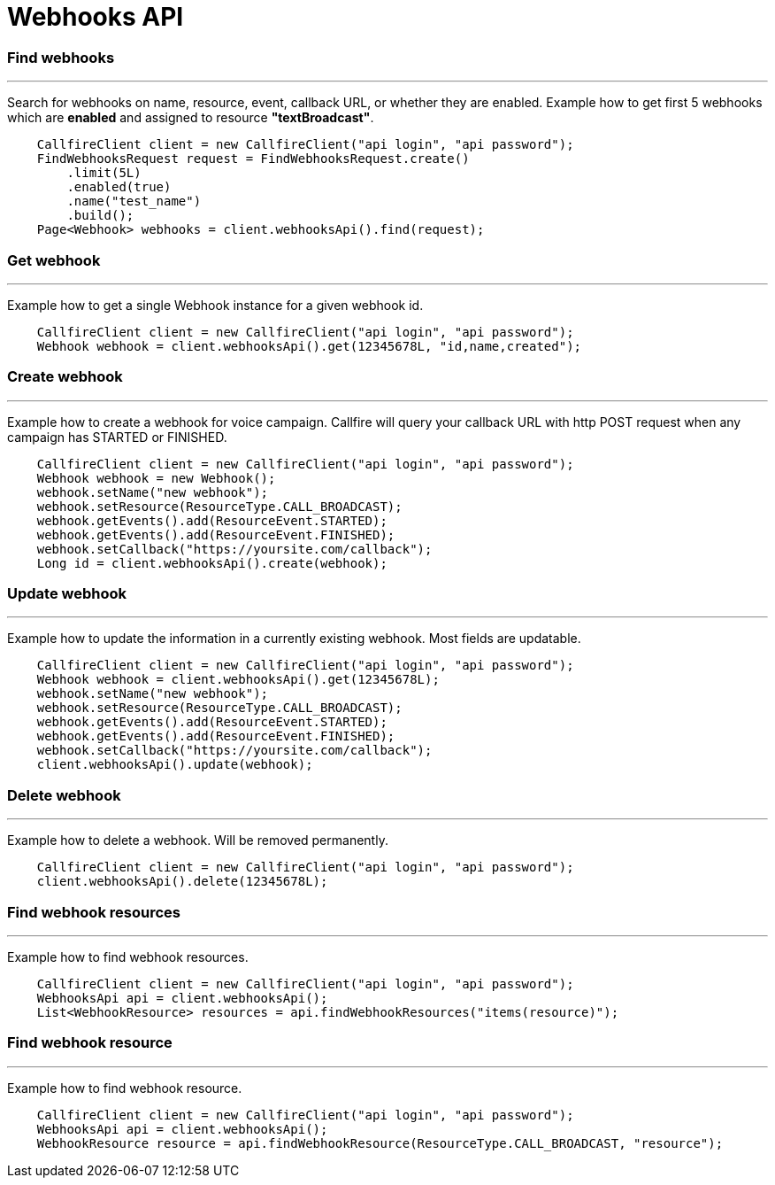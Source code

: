 = Webhooks API


=== Find webhooks
'''
Search for webhooks on name, resource, event, callback URL, or whether they are enabled.
 Example how to get first 5 webhooks which are *enabled* and assigned to resource *"textBroadcast"*.
[source,java]
    CallfireClient client = new CallfireClient("api login", "api password");
    FindWebhooksRequest request = FindWebhooksRequest.create()
        .limit(5L)
        .enabled(true)
        .name("test_name")
        .build();
    Page<Webhook> webhooks = client.webhooksApi().find(request);

=== Get webhook
'''
Example how to get a single Webhook instance for a given webhook id.
[source,java]
    CallfireClient client = new CallfireClient("api login", "api password");
    Webhook webhook = client.webhooksApi().get(12345678L, "id,name,created");

=== Create webhook
'''
Example how to create a webhook for voice campaign. Callfire will query your callback URL with http POST request when
 any campaign has STARTED or FINISHED.
[source,java]
    CallfireClient client = new CallfireClient("api login", "api password");
    Webhook webhook = new Webhook();
    webhook.setName("new webhook");
    webhook.setResource(ResourceType.CALL_BROADCAST);
    webhook.getEvents().add(ResourceEvent.STARTED);
    webhook.getEvents().add(ResourceEvent.FINISHED);
    webhook.setCallback("https://yoursite.com/callback");
    Long id = client.webhooksApi().create(webhook);

=== Update webhook
'''
Example how to update the information in a currently existing webhook. Most fields are updatable.
[source,java]
    CallfireClient client = new CallfireClient("api login", "api password");
    Webhook webhook = client.webhooksApi().get(12345678L);
    webhook.setName("new webhook");
    webhook.setResource(ResourceType.CALL_BROADCAST);
    webhook.getEvents().add(ResourceEvent.STARTED);
    webhook.getEvents().add(ResourceEvent.FINISHED);
    webhook.setCallback("https://yoursite.com/callback");
    client.webhooksApi().update(webhook);

=== Delete webhook
'''
Example how to delete a webhook. Will be removed permanently.
[source,java]
    CallfireClient client = new CallfireClient("api login", "api password");
    client.webhooksApi().delete(12345678L);

=== Find webhook resources
'''
Example how to find webhook resources.
[source,java]
    CallfireClient client = new CallfireClient("api login", "api password");
    WebhooksApi api = client.webhooksApi();
    List<WebhookResource> resources = api.findWebhookResources("items(resource)");

=== Find webhook resource
'''
Example how to find webhook resource.
[source,java]
    CallfireClient client = new CallfireClient("api login", "api password");
    WebhooksApi api = client.webhooksApi();
    WebhookResource resource = api.findWebhookResource(ResourceType.CALL_BROADCAST, "resource");

